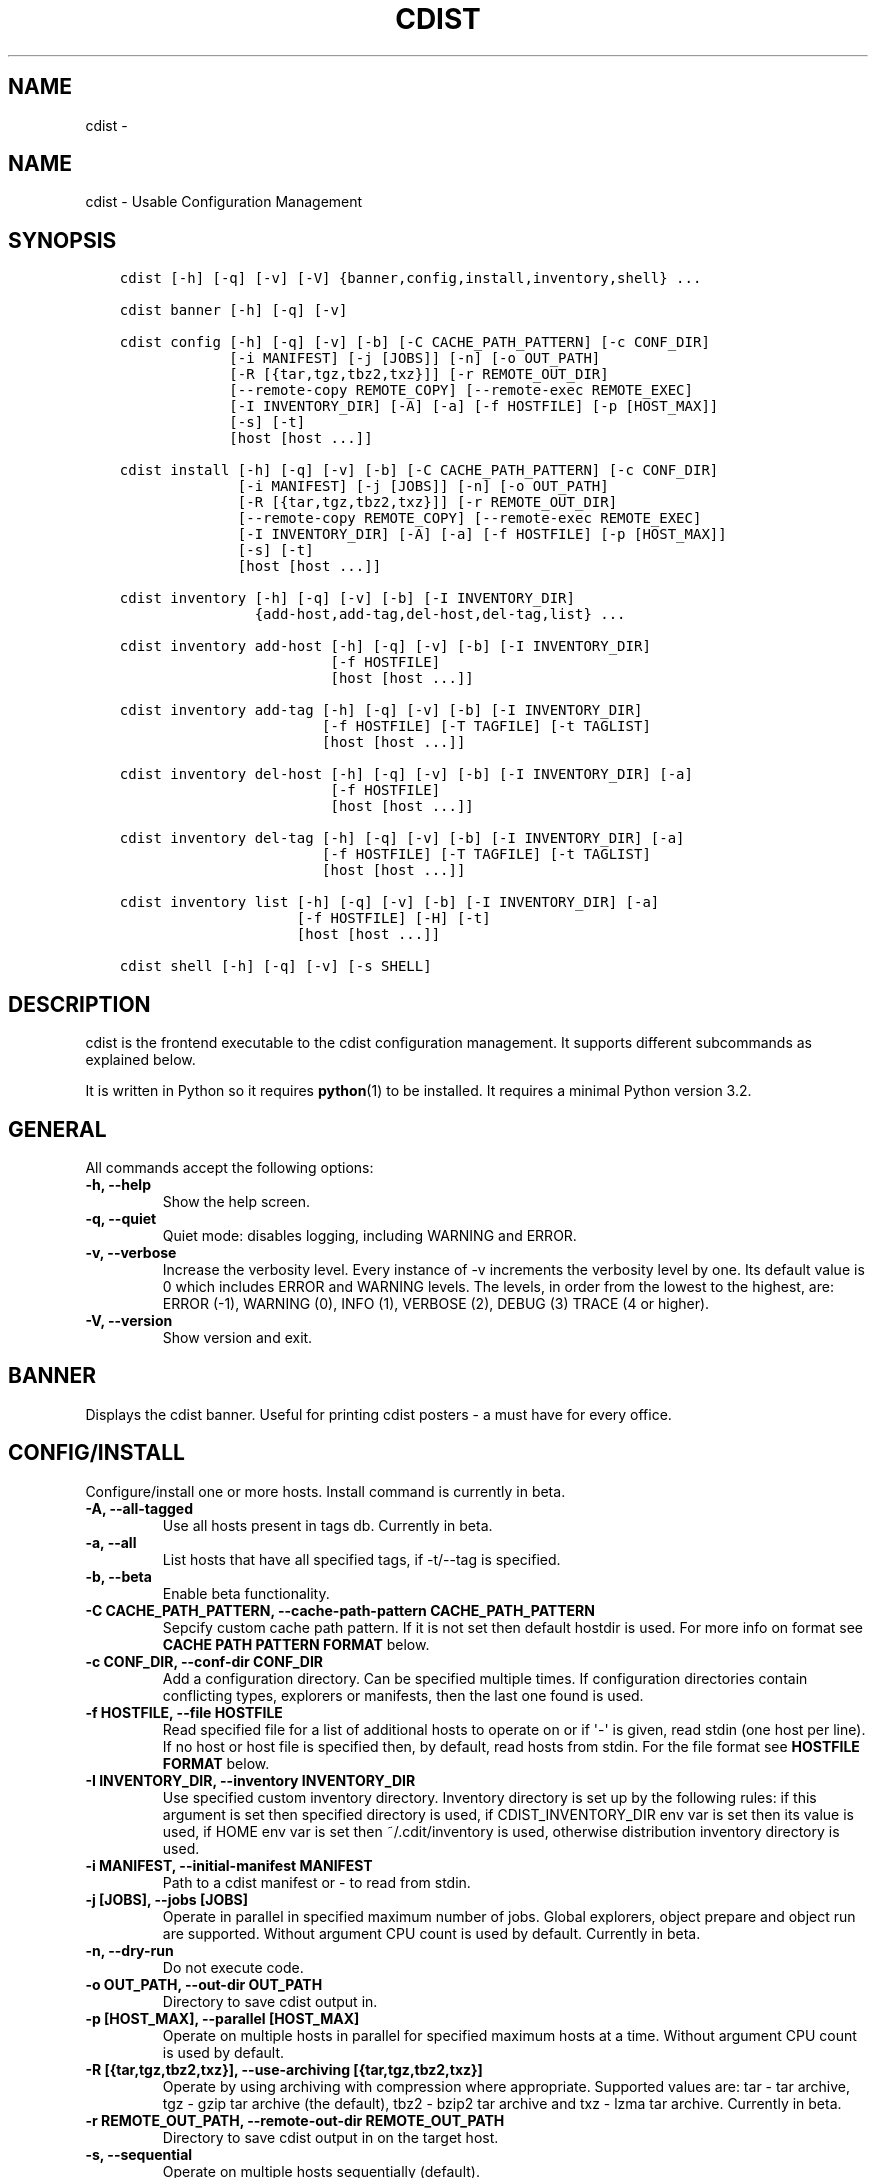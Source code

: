 .\" Man page generated from reStructuredText.
.
.TH "CDIST" "1" "Aug 30, 2017" "4.6.1" "cdist"
.SH NAME
cdist \- 
.
.nr rst2man-indent-level 0
.
.de1 rstReportMargin
\\$1 \\n[an-margin]
level \\n[rst2man-indent-level]
level margin: \\n[rst2man-indent\\n[rst2man-indent-level]]
-
\\n[rst2man-indent0]
\\n[rst2man-indent1]
\\n[rst2man-indent2]
..
.de1 INDENT
.\" .rstReportMargin pre:
. RS \\$1
. nr rst2man-indent\\n[rst2man-indent-level] \\n[an-margin]
. nr rst2man-indent-level +1
.\" .rstReportMargin post:
..
.de UNINDENT
. RE
.\" indent \\n[an-margin]
.\" old: \\n[rst2man-indent\\n[rst2man-indent-level]]
.nr rst2man-indent-level -1
.\" new: \\n[rst2man-indent\\n[rst2man-indent-level]]
.in \\n[rst2man-indent\\n[rst2man-indent-level]]u
..
.SH NAME
.sp
cdist \- Usable Configuration Management
.SH SYNOPSIS
.INDENT 0.0
.INDENT 3.5
.sp
.nf
.ft C
cdist [\-h] [\-q] [\-v] [\-V] {banner,config,install,inventory,shell} ...

cdist banner [\-h] [\-q] [\-v]

cdist config [\-h] [\-q] [\-v] [\-b] [\-C CACHE_PATH_PATTERN] [\-c CONF_DIR]
             [\-i MANIFEST] [\-j [JOBS]] [\-n] [\-o OUT_PATH]
             [\-R [{tar,tgz,tbz2,txz}]] [\-r REMOTE_OUT_DIR]
             [\-\-remote\-copy REMOTE_COPY] [\-\-remote\-exec REMOTE_EXEC]
             [\-I INVENTORY_DIR] [\-A] [\-a] [\-f HOSTFILE] [\-p [HOST_MAX]]
             [\-s] [\-t]
             [host [host ...]]

cdist install [\-h] [\-q] [\-v] [\-b] [\-C CACHE_PATH_PATTERN] [\-c CONF_DIR]
              [\-i MANIFEST] [\-j [JOBS]] [\-n] [\-o OUT_PATH]
              [\-R [{tar,tgz,tbz2,txz}]] [\-r REMOTE_OUT_DIR]
              [\-\-remote\-copy REMOTE_COPY] [\-\-remote\-exec REMOTE_EXEC]
              [\-I INVENTORY_DIR] [\-A] [\-a] [\-f HOSTFILE] [\-p [HOST_MAX]]
              [\-s] [\-t]
              [host [host ...]]

cdist inventory [\-h] [\-q] [\-v] [\-b] [\-I INVENTORY_DIR]
                {add\-host,add\-tag,del\-host,del\-tag,list} ...

cdist inventory add\-host [\-h] [\-q] [\-v] [\-b] [\-I INVENTORY_DIR]
                         [\-f HOSTFILE]
                         [host [host ...]]

cdist inventory add\-tag [\-h] [\-q] [\-v] [\-b] [\-I INVENTORY_DIR]
                        [\-f HOSTFILE] [\-T TAGFILE] [\-t TAGLIST]
                        [host [host ...]]

cdist inventory del\-host [\-h] [\-q] [\-v] [\-b] [\-I INVENTORY_DIR] [\-a]
                         [\-f HOSTFILE]
                         [host [host ...]]

cdist inventory del\-tag [\-h] [\-q] [\-v] [\-b] [\-I INVENTORY_DIR] [\-a]
                        [\-f HOSTFILE] [\-T TAGFILE] [\-t TAGLIST]
                        [host [host ...]]

cdist inventory list [\-h] [\-q] [\-v] [\-b] [\-I INVENTORY_DIR] [\-a]
                     [\-f HOSTFILE] [\-H] [\-t]
                     [host [host ...]]

cdist shell [\-h] [\-q] [\-v] [\-s SHELL]
.ft P
.fi
.UNINDENT
.UNINDENT
.SH DESCRIPTION
.sp
cdist is the frontend executable to the cdist configuration management.
It supports different subcommands as explained below.
.sp
It is written in Python so it requires \fBpython\fP(1) to be installed.
It requires a minimal Python version 3.2.
.SH GENERAL
.sp
All commands accept the following options:
.INDENT 0.0
.TP
.B \-h, \-\-help
Show the help screen.
.UNINDENT
.INDENT 0.0
.TP
.B \-q, \-\-quiet
Quiet mode: disables logging, including WARNING and ERROR.
.UNINDENT
.INDENT 0.0
.TP
.B \-v, \-\-verbose
Increase the verbosity level. Every instance of \-v increments the verbosity
level by one. Its default value is 0 which includes ERROR and WARNING levels.
The levels, in order from the lowest to the highest, are:
ERROR (\-1), WARNING (0), INFO (1), VERBOSE (2), DEBUG (3) TRACE (4 or higher).
.UNINDENT
.INDENT 0.0
.TP
.B \-V, \-\-version
Show version and exit.
.UNINDENT
.SH BANNER
.sp
Displays the cdist banner. Useful for printing
cdist posters \- a must have for every office.
.SH CONFIG/INSTALL
.sp
Configure/install one or more hosts.
Install command is currently in beta.
.INDENT 0.0
.TP
.B \-A, \-\-all\-tagged
Use all hosts present in tags db. Currently in beta.
.UNINDENT
.INDENT 0.0
.TP
.B \-a, \-\-all
List hosts that have all specified tags, if \-t/\-\-tag
is specified.
.UNINDENT
.INDENT 0.0
.TP
.B \-b, \-\-beta
Enable beta functionality.
.UNINDENT
.INDENT 0.0
.TP
.B \-C CACHE_PATH_PATTERN, \-\-cache\-path\-pattern CACHE_PATH_PATTERN
Sepcify custom cache path pattern. If it is not set then
default hostdir is used. For more info on format see
\fBCACHE PATH PATTERN FORMAT\fP below.
.UNINDENT
.INDENT 0.0
.TP
.B \-c CONF_DIR, \-\-conf\-dir CONF_DIR
Add a configuration directory. Can be specified multiple times.
If configuration directories contain conflicting types, explorers or
manifests, then the last one found is used.
.UNINDENT
.INDENT 0.0
.TP
.B \-f HOSTFILE, \-\-file HOSTFILE
Read specified file for a list of additional hosts to operate on
or if \(aq\-\(aq is given, read stdin (one host per line).
If no host or host file is specified then, by default,
read hosts from stdin. For the file format see
\fBHOSTFILE FORMAT\fP below.
.UNINDENT
.INDENT 0.0
.TP
.B \-I INVENTORY_DIR, \-\-inventory INVENTORY_DIR
Use specified custom inventory directory. Inventory
directory is set up by the following rules: if this
argument is set then specified directory is used, if
CDIST_INVENTORY_DIR env var is set then its value is
used, if HOME env var is set then ~/.cdit/inventory is
used, otherwise distribution inventory directory is
used.
.UNINDENT
.INDENT 0.0
.TP
.B \-i MANIFEST, \-\-initial\-manifest MANIFEST
Path to a cdist manifest or \- to read from stdin.
.UNINDENT
.INDENT 0.0
.TP
.B \-j [JOBS], \-\-jobs [JOBS]
Operate in parallel in specified maximum number of
jobs. Global explorers, object prepare and object run
are supported. Without argument CPU count is used by
default. Currently in beta.
.UNINDENT
.INDENT 0.0
.TP
.B \-n, \-\-dry\-run
Do not execute code.
.UNINDENT
.INDENT 0.0
.TP
.B \-o OUT_PATH, \-\-out\-dir OUT_PATH
Directory to save cdist output in.
.UNINDENT
.INDENT 0.0
.TP
.B \-p [HOST_MAX], \-\-parallel [HOST_MAX]
Operate on multiple hosts in parallel for specified
maximum hosts at a time. Without argument CPU count is
used by default.
.UNINDENT
.INDENT 0.0
.TP
.B \-R [{tar,tgz,tbz2,txz}], \-\-use\-archiving [{tar,tgz,tbz2,txz}]
Operate by using archiving with compression where
appropriate. Supported values are: tar \- tar archive,
tgz \- gzip tar archive (the default), tbz2 \- bzip2 tar
archive and txz \- lzma tar archive. Currently in beta.
.UNINDENT
.INDENT 0.0
.TP
.B \-r REMOTE_OUT_PATH, \-\-remote\-out\-dir REMOTE_OUT_PATH
Directory to save cdist output in on the target host.
.UNINDENT
.INDENT 0.0
.TP
.B \-s, \-\-sequential
Operate on multiple hosts sequentially (default).
.UNINDENT
.INDENT 0.0
.TP
.B \-\-remote\-copy REMOTE_COPY
Command to use for remote copy (should behave like scp).
.UNINDENT
.INDENT 0.0
.TP
.B \-\-remote\-exec REMOTE_EXEC
Command to use for remote execution (should behave like ssh).
.UNINDENT
.INDENT 0.0
.TP
.B \-t, \-\-tag
Host is specified by tag, not hostname/address; list
all hosts that contain any of specified tags.
Currently in beta.
.UNINDENT
.SS HOSTFILE FORMAT
.sp
The HOSTFILE contains one host per line.
A comment is started with \(aq#\(aq and continues to the end of the line.
Any leading and trailing whitespace on a line is ignored.
Empty lines are ignored/skipped.
.sp
The Hostfile lines are processed as follows. First, all comments are
removed. Then all leading and trailing whitespace characters are stripped.
If such a line results in empty line it is ignored/skipped. Otherwise,
host string is used.
.SS CACHE PATH PATTERN FORMAT
.sp
Cache path pattern specifies path for a cache directory subdirectory.
In the path, \(aq%N\(aq will be substituted by the target host, \(aq%h\(aq will
be substituted by the calculated host directory, \(aq%P\(aq will be substituted
by the current process id. All format codes that
\fBpython\fP \fBdatetime.strftime()\fP function supports, except
\(aq%h\(aq, are supported. These date/time directives format cdist config/install
start time.
.sp
If empty pattern is specified then default calculated host directory
is used.
.sp
Calculated host directory is a hash of a host cdist operates on.
.sp
Resulting path is used to specify cache path subdirectory under which
current host cache data are saved.
.SH INVENTORY
.sp
Manage inventory database.
Currently in beta with all sub\-commands.
.SH INVENTORY ADD-HOST
.sp
Add host(s) to inventory database.
.INDENT 0.0
.TP
.B host
Host(s) to add.
.UNINDENT
.INDENT 0.0
.TP
.B \-b, \-\-beta
Enable beta functionality.
.UNINDENT
.INDENT 0.0
.TP
.B \-f HOSTFILE, \-\-file HOSTFILE
Read additional hosts to add from specified file or
from stdin if \(aq\-\(aq (each host on separate line). If no
host or host file is specified then, by default, read
from stdin. Hostfile format is the same as config hostfile format.
.UNINDENT
.INDENT 0.0
.TP
.B \-I INVENTORY_DIR, \-\-inventory INVENTORY_DIR
Use specified custom inventory directory. Inventory
directory is set up by the following rules: if this
argument is set then specified directory is used, if
CDIST_INVENTORY_DIR env var is set then its value is
used, if HOME env var is set then ~/.cdist/inventory is
used, otherwise distribution inventory directory is
used.
.UNINDENT
.SH INVENTORY ADD-TAG
.sp
Add tag(s) to inventory database.
.INDENT 0.0
.TP
.B host
List of host(s) for which tags are added.
.UNINDENT
.INDENT 0.0
.TP
.B \-b, \-\-beta
Enable beta functionality.
.UNINDENT
.INDENT 0.0
.TP
.B \-f HOSTFILE, \-\-file HOSTFILE
Read additional hosts to add tags from specified file
or from stdin if \(aq\-\(aq (each host on separate line). If
no host or host file is specified then, by default,
read from stdin. If no tags/tagfile nor hosts/hostfile
are specified then tags are read from stdin and are
added to all hosts. Hostfile format is the same as config hostfile format.
.UNINDENT
.INDENT 0.0
.TP
.B \-I INVENTORY_DIR, \-\-inventory INVENTORY_DIR
Use specified custom inventory directory. Inventory
directory is set up by the following rules: if this
argument is set then specified directory is used, if
CDIST_INVENTORY_DIR env var is set then its value is
used, if HOME env var is set then ~/.cdist/inventory is
used, otherwise distribution inventory directory is
used.
.UNINDENT
.INDENT 0.0
.TP
.B \-T TAGFILE, \-\-tag\-file TAGFILE
Read additional tags to add from specified file or
from stdin if \(aq\-\(aq (each tag on separate line). If no
tag or tag file is specified then, by default, read
from stdin. If no tags/tagfile nor hosts/hostfile are
specified then tags are read from stdin and are added
to all hosts. Tagfile format is the same as config hostfile format.
.UNINDENT
.INDENT 0.0
.TP
.B \-t TAGLIST, \-\-taglist TAGLIST
Tag list to be added for specified host(s), comma
separated values.
.UNINDENT
.SH INVENTORY DEL-HOST
.sp
Delete host(s) from inventory database.
.INDENT 0.0
.TP
.B host
Host(s) to delete.
.UNINDENT
.INDENT 0.0
.TP
.B \-a, \-\-all
Delete all hosts.
.UNINDENT
.INDENT 0.0
.TP
.B \-b, \-\-beta
Enable beta functionality.
.UNINDENT
.INDENT 0.0
.TP
.B \-f HOSTFILE, \-\-file HOSTFILE
Read additional hosts to delete from specified file or
from stdin if \(aq\-\(aq (each host on separate line). If no
host or host file is specified then, by default, read
from stdin. Hostfile format is the same as config hostfile format.
.UNINDENT
.INDENT 0.0
.TP
.B \-I INVENTORY_DIR, \-\-inventory INVENTORY_DIR
Use specified custom inventory directory. Inventory
directory is set up by the following rules: if this
argument is set then specified directory is used, if
CDIST_INVENTORY_DIR env var is set then its value is
used, if HOME env var is set then ~/.cdist/inventory is
used, otherwise distribution inventory directory is
used.
.UNINDENT
.SH INVENTORY DEL-TAG
.sp
Delete tag(s) from inventory database.
.INDENT 0.0
.TP
.B host
List of host(s) for which tags are deleted.
.UNINDENT
.INDENT 0.0
.TP
.B \-a, \-\-all
Delete all tags for specified host(s).
.UNINDENT
.INDENT 0.0
.TP
.B \-b, \-\-beta
Enable beta functionality.
.UNINDENT
.INDENT 0.0
.TP
.B \-f HOSTFILE, \-\-file HOSTFILE
Read additional hosts to delete tags for from
specified file or from stdin if \(aq\-\(aq (each host on
separate line). If no host or host file is specified
then, by default, read from stdin. If no tags/tagfile
nor hosts/hostfile are specified then tags are read
from stdin and are deleted from all hosts. Hostfile
format is the same as config hostfile format.
.UNINDENT
.INDENT 0.0
.TP
.B \-I INVENTORY_DIR, \-\-inventory INVENTORY_DIR
Use specified custom inventory directory. Inventory
directory is set up by the following rules: if this
argument is set then specified directory is used, if
CDIST_INVENTORY_DIR env var is set then its value is
used, if HOME env var is set then ~/.cdist/inventory is
used, otherwise distribution inventory directory is
used.
.UNINDENT
.INDENT 0.0
.TP
.B \-T TAGFILE, \-\-tag\-file TAGFILE
Read additional tags from specified file or from stdin
if \(aq\-\(aq (each tag on separate line). If no tag or tag
file is specified then, by default, read from stdin.
If no tags/tagfile nor hosts/hostfile are specified
then tags are read from stdin and are added to all
hosts. Tagfile format is the same as config hostfile format.
.UNINDENT
.INDENT 0.0
.TP
.B \-t TAGLIST, \-\-taglist TAGLIST
Tag list to be deleted for specified host(s), comma
separated values.
.UNINDENT
.SH INVENTORY LIST
.sp
List inventory database.
.INDENT 0.0
.TP
.B host
Host(s) to list.
.UNINDENT
.INDENT 0.0
.TP
.B \-a, \-\-all
List hosts that have all specified tags, if \-t/\-\-tag
is specified.
.UNINDENT
.INDENT 0.0
.TP
.B \-b, \-\-beta
Enable beta functionality.
.UNINDENT
.INDENT 0.0
.TP
.B \-f HOSTFILE, \-\-file HOSTFILE
Read additional hosts to list from specified file or
from stdin if \(aq\-\(aq (each host on separate line). If no
host or host file is specified then, by default, list
all. Hostfile format is the same as config hostfile format.
.UNINDENT
.INDENT 0.0
.TP
.B \-H, \-\-host\-only
Suppress tags listing.
.UNINDENT
.INDENT 0.0
.TP
.B \-I INVENTORY_DIR, \-\-inventory INVENTORY_DIR
Use specified custom inventory directory. Inventory
directory is set up by the following rules: if this
argument is set then specified directory is used, if
CDIST_INVENTORY_DIR env var is set then its value is
used, if HOME env var is set then ~/.cdist/inventory is
used, otherwise distribution inventory directory is
used.
.UNINDENT
.INDENT 0.0
.TP
.B \-t, \-\-tag
Host is specified by tag, not hostname/address; list
all hosts that contain any of specified tags.
.UNINDENT
.SH SHELL
.sp
This command allows you to spawn a shell that enables access
to the types as commands. It can be thought as an
"interactive manifest" environment. See below for example
usage. Its primary use is for debugging type parameters.
.INDENT 0.0
.TP
.B \-s SHELL, \-\-shell SHELL
Select shell to use, defaults to current shell. Used shell should
be POSIX compatible shell.
.UNINDENT
.SH FILES
.INDENT 0.0
.TP
.B ~/.cdist
Your personal cdist config directory. If exists it will be
automatically used.
.TP
.B ~/.cdist/inventory
The home inventory directory. If ~/.cdist exists it will be used as
default inventory directory.
.TP
.B cdist/conf
The distribution configuration directory. It contains official types and
explorers. This path is relative to cdist installation directory.
.TP
.B cdist/inventory
The distribution inventory directory.
This path is relative to cdist installation directory.
.UNINDENT
.SH NOTES
.sp
cdist detects if host is specified by IPv6 address. If so then remote_copy
command is executed with host address enclosed in square brackets
(see \fBscp\fP(1)).
.SH EXAMPLES
.INDENT 0.0
.INDENT 3.5
.sp
.nf
.ft C
# Configure ikq05.ethz.ch with debug enabled
% cdist config \-vvv ikq05.ethz.ch

# Configure hosts in parallel and use a different configuration directory
% cdist config \-c ~/p/cdist\-nutzung \e
    \-p ikq02.ethz.ch ikq03.ethz.ch ikq04.ethz.ch

# Use custom remote exec / copy commands
% cdist config \-\-remote\-exec /path/to/my/remote/exec \e
    \-\-remote\-copy /path/to/my/remote/copy \e
    \-p ikq02.ethz.ch ikq03.ethz.ch ikq04.ethz.ch

# Configure hosts read from file loadbalancers
% cdist config \-f loadbalancers

# Configure hosts read from file web.hosts using 16 parallel jobs
# (beta functionality)
% cdist config \-b \-j 16 \-f web.hosts

# Display banner
cdist banner

# Show help
% cdist \-\-help

# Show Version
% cdist \-\-version

# Enter a shell that has access to emulated types
% cdist shell
% __git
usage: __git \-\-source SOURCE [\-\-state STATE] [\-\-branch BRANCH]
             [\-\-group GROUP] [\-\-owner OWNER] [\-\-mode MODE] object_id

# Install ikq05.ethz.ch with debug enabled
% cdist install \-vvv ikq05.ethz.ch

# List inventory content
% cdist inventory list \-b

# List inventory for specified host localhost
% cdist inventory list \-b localhost

# List inventory for specified tag loadbalancer
% cdist inventory list \-b \-t loadbalancer

# Add hosts to inventory
% cdist inventory add\-host \-b web1 web2 web3

# Delete hosts from file old\-hosts from inventory
% cdist inventory del\-host \-b \-f old\-hosts

# Add tags to specifed hosts
% cdist inventory add\-tag \-b \-t europe,croatia,web,static web1 web2

# Add tag to all hosts in inventory
% cdist inventory add\-tag \-b \-t vm

# Delete all tags from specified host
% cdist inventory del\-tag \-b \-a localhost

# Delete tags read from stdin from hosts specified by file hosts
% cdist inventory del\-tag \-b \-T \- \-f hosts

# Configure hosts from inventory with any of specified tags
% cdist config \-b \-t web dynamic

# Configure hosts from inventory with all specified tags
% cdist config \-b \-t \-a web dynamic

# Configure all hosts from inventory db
$ cdist config \-b \-A
.ft P
.fi
.UNINDENT
.UNINDENT
.SH ENVIRONMENT
.INDENT 0.0
.TP
.B TMPDIR, TEMP, TMP
Setup the base directory for the temporary directory.
See \fI\%http://docs.python.org/py3k/library/tempfile.html\fP for
more information. This is rather useful, if the standard
directory used does not allow executables.
.TP
.B CDIST_PATH
Colon delimited list of config directories.
.TP
.B CDIST_LOCAL_SHELL
Selects shell for local script execution, defaults to /bin/sh.
.TP
.B CDIST_REMOTE_SHELL
Selects shell for remote script execution, defaults to /bin/sh.
.TP
.B CDIST_OVERRIDE
Allow overwriting type parameters.
.TP
.B CDIST_ORDER_DEPENDENCY
Create dependencies based on the execution order.
.TP
.B CDIST_REMOTE_EXEC
Use this command for remote execution (should behave like ssh).
.TP
.B CDIST_REMOTE_COPY
Use this command for remote copy (should behave like scp).
.TP
.B CDIST_INVENTORY_DIR
Use this directory as inventory directory.
.TP
.B CDIST_BETA
Enable beta functionality.
.TP
.B CDIST_CACHE_PATH_PATTERN
Custom cache path pattern.
.UNINDENT
.SH EXIT STATUS
.sp
The following exit values shall be returned:
.sp
0   Successful completion.
.sp
1   One or more host configurations failed.
.SH AUTHORS
.sp
Originally written by Nico Schottelius <\fI\%nico\-cdist\-\-@\-\-schottelius.org\fP>
and Steven Armstrong <\fI\%steven\-cdist\-\-@\-\-armstrong.cc\fP>.
.SH CAVEATS
.sp
When operating in parallel, either by operating in parallel for each host
(\-p/\-\-parallel) or by parallel jobs within a host (\-j/\-\-jobs), and depending
on target SSH server and its configuration you may encounter connection drops.
This is controlled with sshd \fBMaxStartups\fP configuration options.
You may also encounter session open refusal. This happens with ssh multiplexing
when you reach maximum number of open sessions permitted per network
connection. In this case ssh will disable multiplexing.
This limit is controlled with sshd \fBMaxSessions\fP configuration
options. For more details refer to \fBsshd_config\fP(5).
.sp
When requirements for the same object are defined in different manifests (see
example below), for example, in init manifest and in some other type manifest
and those requirements differ then dependency resolver cannot detect
dependencies correctly. This happens because cdist cannot prepare all objects first
and run all objects afterwards. Some object can depend on the result of type
explorer(s) and explorers are executed during object run. cdist will detect
such case and display a warning message. An example of such a case:
.INDENT 0.0
.INDENT 3.5
.sp
.nf
.ft C
init manifest:
    __a a
    require="__e/e" __b b
    require="__f/f" __c c
    __e e
    __f f
    require="__c/c" __d d
    __g g
    __h h

type __g manifest:
    require="__c/c __d/d" __a a

Warning message:
    WARNING: cdisttesthost: Object __a/a already exists with requirements:
    /usr/home/darko/ungleich/cdist/cdist/test/config/fixtures/manifest/init\-deps\-resolver /tmp/tmp.cdist.test.ozagkg54/local/759547ff4356de6e3d9e08522b0d0807/data/conf/type/__g/manifest: set()
    /tmp/tmp.cdist.test.ozagkg54/local/759547ff4356de6e3d9e08522b0d0807/data/conf/type/__g/manifest: {\(aq__c/c\(aq, \(aq__d/d\(aq}
    Dependency resolver could not handle dependencies as expected.
.ft P
.fi
.UNINDENT
.UNINDENT
.SH COPYING
.sp
Copyright (C) 2011\-2017 Nico Schottelius. Free use of this software is
granted under the terms of the GNU General Public License v3 or later (GPLv3+).
.\" Generated by docutils manpage writer.
.
